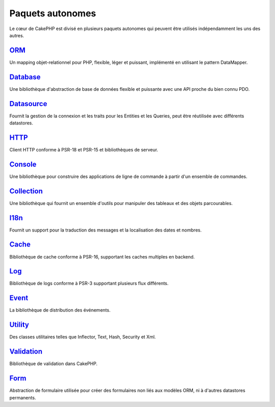 Paquets autonomes
#################

Le cœur de CakePHP est divisé en plusieurs paquets autonomes qui peuvent être
utilisés indépendamment les uns des autres.

`ORM <https://github.com/cakephp/orm>`_
---------------------------------------

Un mapping objet-relationnel pour PHP, flexible, léger et puissant, implémenté
en utilisant le pattern DataMapper.

`Database <https://github.com/cakephp/database>`_
-------------------------------------------------

Une bibliothèque d'abstraction de base de données flexible et puissante avec une
API proche du bien connu PDO.

`Datasource <https://github.com/cakephp/datasource>`_
-----------------------------------------------------

Fournit la gestion de la connexion et les traits pour les Entities et les
Queries, peut être réutilisée avec différents datastores.

`HTTP <https://github.com/cakephp/http>`_
-----------------------------------------

Client HTTP conforme à PSR-18 et PSR-15 et bibliothèques de serveur.

`Console <https://github.com/cakephp/console>`_
-----------------------------------------------

Une bibliothèque pour construire des applications de ligne de commande à partir
d'un ensemble de commandes.

`Collection <https://github.com/cakephp/collection>`_
-----------------------------------------------------

Une bibliothèque qui fournit un ensemble d'outils pour manipuler des tableaux et
des objets parcourables.

`I18n <https://github.com/cakephp/i18n>`_
-----------------------------------------

Fournit un support pour la traduction des messages et la localisation des dates
et nombres.

`Cache <https://github.com/cakephp/cache>`_
-------------------------------------------

Bibliothèque de cache conforme à PSR-16, supportant les
caches multiples en backend.

`Log <https://github.com/cakephp/log>`_
---------------------------------------

Bibliothèque de logs conforme à PSR-3 supportant plusieurs flux différents.

`Event <https://github.com/cakephp/event>`_
-------------------------------------------

La bibliothèque de distribution des événements.

`Utility <https://github.com/cakephp/utility>`_
-----------------------------------------------

Des classes utilitaires telles que Inflector, Text, Hash, Security et Xml.

`Validation <https://github.com/cakephp/validation>`_
-----------------------------------------------------

Bibliothèque de validation dans CakePHP.

`Form <https://github.com/cakephp/form>`_
-----------------------------------------

Abstraction de formulaire utilisée pour créer des formulaires non liés aux
modèles ORM, ni à d'autres datastores permanents.

.. meta::
    :title lang=fr: Paquets autonomes
    :keywords lang=fr: packages, cakephp, orm, database, http client, http server, utility, events, log, cache
